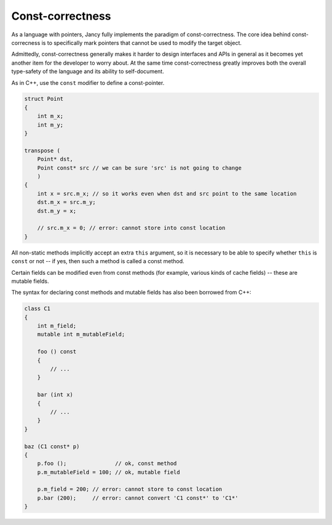 Const-correctness
=================

As a language with pointers, Jancy fully implements the paradigm of const-correctness. The core idea behind const-correcness is to specifically mark pointers that cannot be used to modify the target object.

Admittedly, const-correctness generally makes it harder to design interfaces and APIs in general as it becomes yet another item for the developer to worry about. At the same time const-correctness greatly improves both the overall type-safety of the language and its ability to self-document.

As in C++, use the ``const`` modifier to define a const-pointer.

.. code-block:: none

	struct Point
	{
	    int m_x;
	    int m_y;
	}

	transpose (
	    Point* dst,
	    Point const* src // we can be sure 'src' is not going to change
	    )
	{
	    int x = src.m_x; // so it works even when dst and src point to the same location
	    dst.m_x = src.m_y;
	    dst.m_y = x;

	    // src.m_x = 0; // error: cannot store into const location
	}

All non-static methods implicitly accept an extra ``this`` argument, so it is necessary to be able to specify whether ``this`` is ``const`` or not -- if yes, then such a method is called a const method.

Certain fields can be modified even from const methods (for example, various kinds of cache fields) -- these are mutable fields.

The syntax for declaring const methods and mutable fields has also been borrowed from C++:

.. code-block:: none

	class C1
	{
	    int m_field;
	    mutable int m_mutableField;

	    foo () const
	    {
	        // ...
	    }

	    bar (int x)
	    {
	        // ...
	    }
	}

	baz (C1 const* p)
	{
	    p.foo ();               // ok, const method
	    p.m_mutableField = 100; // ok, mutable field

	    p.m_field = 200; // error: cannot store to const location
	    p.bar (200);     // error: cannot convert 'C1 const*' to 'C1*'
	}
